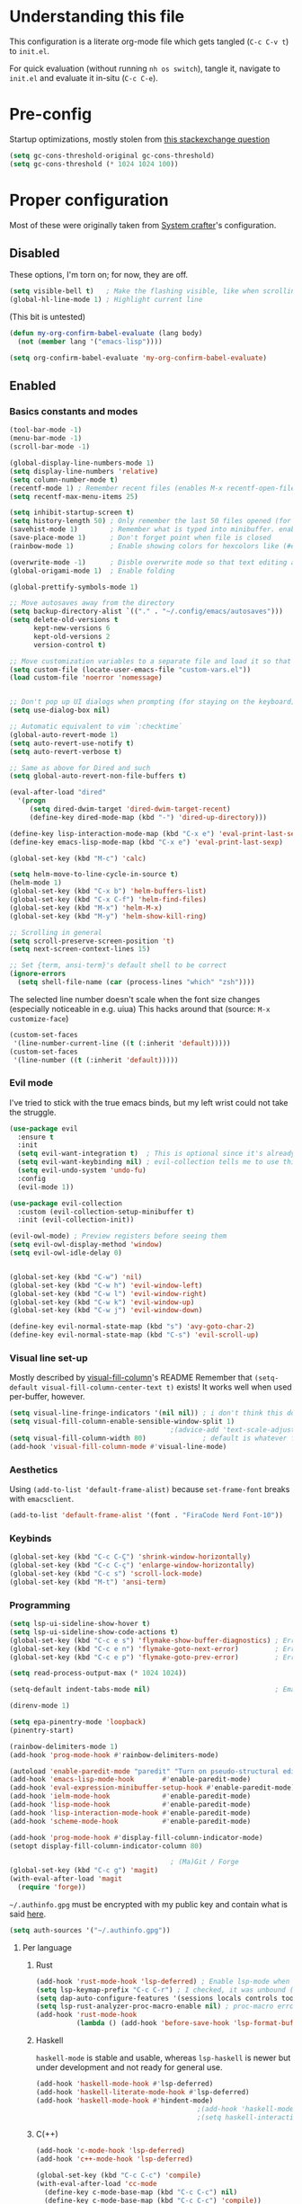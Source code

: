 #+property: header-args :tangle "init.el"
#+startup: content indent

* Understanding this file
This configuration is a literate org-mode file which gets tangled (=C-c C-v t=) to =init.el=.

For quick evaluation (without running =nh os switch=), tangle it, navigate to =init.el= and evaluate it in-situ (=C-c C-e=).
* Pre-config
Startup optimizations, mostly stolen from [[https://emacs.stackexchange.com/questions/34342/is-there-any-downside-to-setting-gc-cons-threshold-very-high-and-collecting-ga][this stackexchange question]]
#+begin_src emacs-lisp
  (setq gc-cons-threshold-original gc-cons-threshold)
  (setq gc-cons-threshold (* 1024 1024 100))
#+end_src

* Proper configuration
Most of these were originally taken from [[https://systemcrafters.net/emacs-from-scratch/the-best-default-settings/][System crafter]]'s configuration.

** Disabled
These options, I'm torn on; for now, they are off.
#+begin_src emacs-lisp :tangle no
  (setq visible-bell t)   ; Make the flashing visible, like when scrolling up when at the top
  (global-hl-line-mode 1) ; Highlight current line
#+end_src

(This bit is untested)
#+begin_src emacs-lisp :tangle no
  (defun my-org-confirm-babel-evaluate (lang body)
    (not (member lang '("emacs-lisp"))))

  (setq org-confirm-babel-evaluate 'my-org-confirm-babel-evaluate)
#+end_src

** Enabled
*** Basics constants and modes
#+begin_src emacs-lisp
  (tool-bar-mode -1)   
  (menu-bar-mode -1)   
  (scroll-bar-mode -1) 

  (global-display-line-numbers-mode 1)  
  (setq display-line-numbers 'relative) 
  (setq column-number-mode t)           
  (recentf-mode 1) ; Remember recent files (enables M-x recentf-open-files)
  (setq recentf-max-menu-items 25)

  (setq inhibit-startup-screen t)
  (setq history-length 50) ; Only remember the last 50 files opened (for startup performance)
  (savehist-mode 1)        ; Remember what is typed into minibuffer. enables M-n (next-history-element) and M-p (previous-history-element)
  (save-place-mode 1)      ; Don't forget point when file is closed
  (rainbow-mode 1)         ; Enable showing colors for hexcolors like (#ed8796)

  (overwrite-mode -1)      ; Disble overwrite mode so that text editing actually works
  (global-origami-mode 1)  ; Enable folding

  (global-prettify-symbols-mode 1)

  ;; Move autosaves away from the directory
  (setq backup-directory-alist `(("." . "~/.config/emacs/autosaves")))
  (setq delete-old-versions t
        kept-new-versions 6
        kept-old-versions 2
        version-control t)

  ;; Move customization variables to a separate file and load it so that emacs doesn't pollute init.el
  (setq custom-file (locate-user-emacs-file "custom-vars.el"))
  (load custom-file 'noerror 'nomessage)


  ;; Don't pop up UI dialogs when prompting (for staying on the keyboard)
  (setq use-dialog-box nil)

  ;; Automatic equivalent to vim `:checktime`
  (global-auto-revert-mode 1)
  (setq auto-revert-use-notify t)
  (setq auto-revert-verbose t)

  ;; Same as above for Dired and such
  (setq global-auto-revert-non-file-buffers t)

  (eval-after-load "dired"
    '(progn
       (setq dired-dwim-target 'dired-dwim-target-recent)
       (define-key dired-mode-map (kbd "-") 'dired-up-directory)))

  (define-key lisp-interaction-mode-map (kbd "C-x e") 'eval-print-last-sexp)
  (define-key emacs-lisp-mode-map (kbd "C-x e") 'eval-print-last-sexp)

  (global-set-key (kbd "M-c") 'calc)

  (setq helm-move-to-line-cycle-in-source t)
  (helm-mode 1)
  (global-set-key (kbd "C-x b") 'helm-buffers-list)
  (global-set-key (kbd "C-x C-f") 'helm-find-files)
  (global-set-key (kbd "M-x") 'helm-M-x)
  (global-set-key (kbd "M-y") 'helm-show-kill-ring)

  ;; Scrolling in general
  (setq scroll-preserve-screen-position 't)
  (setq next-screen-context-lines 15)

  ;; Set {term, ansi-term}'s default shell to be correct
  (ignore-errors
    (setq shell-file-name (car (process-lines "which" "zsh"))))
#+end_src

The selected line number doesn't scale when the font size changes (especially noticeable in e.g. uiua)
This hacks around that (source: =M-x customize-face=)
#+begin_src emacs-lisp
  (custom-set-faces
   '(line-number-current-line ((t (:inherit 'default)))))
  (custom-set-faces
   '(line-number ((t (:inherit 'default)))))
#+end_src

*** Evil mode
I've tried to stick with the true emacs binds, but my left wrist could not take the struggle.

#+begin_src emacs-lisp
  (use-package evil
    :ensure t
    :init
    (setq evil-want-integration t)  ; This is optional since it's already set to t by default.
    (setq evil-want-keybinding nil) ; evil-collection tells me to use this if I'm using evil, so here it is
    (setq evil-undo-system 'undo-fu)
    :config
    (evil-mode 1))

  (use-package evil-collection
    :custom (evil-collection-setup-minibuffer t)
    :init (evil-collection-init))

  (evil-owl-mode) ; Preview registers before seeing them
  (setq evil-owl-display-method 'window)
  (setq evil-owl-idle-delay 0)


  (global-set-key (kbd "C-w") 'nil)
  (global-set-key (kbd "C-w h") 'evil-window-left)
  (global-set-key (kbd "C-w l") 'evil-window-right)
  (global-set-key (kbd "C-w k") 'evil-window-up)
  (global-set-key (kbd "C-w j") 'evil-window-down)

  (define-key evil-normal-state-map (kbd "s") 'avy-goto-char-2)
  (define-key evil-normal-state-map (kbd "C-s") 'evil-scroll-up)
#+end_src

*** Visual line set-up

Mostly described by [[https://github.com/joostkremers/visual-fill-column][visual-fill-column]]'s README 
Remember that =(setq-default visual-fill-column-center-text t)= exists! It works well when used per-buffer, however.
#+begin_src emacs-lisp
  (setq visual-line-fringe-indicators '(nil nil)) ; i don't think this does anything
  (setq visual-fill-column-enable-sensible-window-split 1)
                                          ;(advice-add 'text-scale-adjust :after #'visual-fill-column-adjust) 
  (setq visual-fill-column-width 80)              ; default is whatever fill-column is
  (add-hook 'visual-fill-column-mode #'visual-line-mode)
#+end_src

*** Aesthetics
Using =(add-to-list 'default-frame-alist)= because =set-frame-font= breaks with =emacsclient=.
#+begin_src emacs-lisp
  (add-to-list 'default-frame-alist '(font . "FiraCode Nerd Font-10"))
#+end_src

*** Keybinds
#+begin_src emacs-lisp
  (global-set-key (kbd "C-c C-Ç") 'shrink-window-horizontally)
  (global-set-key (kbd "C-c C-ç") 'enlarge-window-horizontally)
  (global-set-key (kbd "C-c s") 'scroll-lock-mode) 
  (global-set-key (kbd "M-t") 'ansi-term) 

#+end_src

*** Programming
#+begin_src emacs-lisp
  (setq lsp-ui-sideline-show-hover t)
  (setq lsp-ui-sideline-show-code-actions t)
  (global-set-key (kbd "C-c e s") 'flymake-show-buffer-diagnostics) ; Error (diagnostics) show (project is also an option)
  (global-set-key (kbd "C-c e n") 'flymake-goto-next-error)         ; Error next
  (global-set-key (kbd "C-c e p") 'flymake-goto-prev-error)         ; Error previous

  (setq read-process-output-max (* 1024 1024)) 

  (setq-default indent-tabs-mode nil)                               ; Emacs mixes tabs and spaces (i didn't know there was an objectively bad option about the two)

  (direnv-mode 1)

  (setq epa-pinentry-mode 'loopback) 
  (pinentry-start)

  (rainbow-delimiters-mode 1)
  (add-hook 'prog-mode-hook #'rainbow-delimiters-mode)

  (autoload 'enable-paredit-mode "paredit" "Turn on pseudo-structural editing of Lisp code." t)
  (add-hook 'emacs-lisp-mode-hook       #'enable-paredit-mode)
  (add-hook 'eval-expression-minibuffer-setup-hook #'enable-paredit-mode)
  (add-hook 'ielm-mode-hook             #'enable-paredit-mode)
  (add-hook 'lisp-mode-hook             #'enable-paredit-mode)
  (add-hook 'lisp-interaction-mode-hook #'enable-paredit-mode)
  (add-hook 'scheme-mode-hook           #'enable-paredit-mode)

  (add-hook 'prog-mode-hook #'display-fill-column-indicator-mode)
  (setopt display-fill-column-indicator-column 80)

                                          ; (Ma)Git / Forge
  (global-set-key (kbd "C-c g") 'magit)
  (with-eval-after-load 'magit
    (require 'forge))
#+end_src

=~/.authinfo.gpg= must be encrypted with my public key and contain what is said [[https://magit.vc/manual/forge/Setup-for-Githubcom.html][here]].
#+begin_src emacs-lisp
  (setq auth-sources '("~/.authinfo.gpg")) 
#+end_src

**** Per language
***** Rust
#+begin_src emacs-lisp
  (add-hook 'rust-mode-hook 'lsp-deferred) ; Enable lsp-mode when in rust buffers
  (setq lsp-keymap-prefix "C-c C-r") ; I checked, it was unbound (C-c ones are reserved for the user, apparently)
  (setq dap-auto-configure-features '(sessions locals controls tooltip)) ; debugging (i hope)
  (setq lsp-rust-analyzer-proc-macro-enable nil) ; proc-macro errors are annoying, especially in sqlx and such
  (add-hook 'rust-mode-hook 
            (lambda () (add-hook 'before-save-hook 'lsp-format-buffer))) 
#+end_src

***** Haskell
=haskell-mode= is stable and usable, whereas =lsp-haskell= is newer but under development and not ready for general use. 
#+begin_src emacs-lisp
  (add-hook 'haskell-mode-hook #'lsp-deferred)
  (add-hook 'haskell-literate-mode-hook #'lsp-deferred)
  (add-hook 'haskell-mode-hook #'hindent-mode)
                                          ;(add-hook 'haskell-mode-hook #'interactive-haskell-mode)
                                          ;(setq haskell-interactive-popup-errors nil) ; Make C-c C-l errors usable
#+end_src

***** C(++)
#+begin_src emacs-lisp
  (add-hook 'c-mode-hook 'lsp-deferred)
  (add-hook 'c++-mode-hook 'lsp-deferred)

  (global-set-key (kbd "C-c C-c") 'compile)
  (with-eval-after-load 'cc-mode
    (define-key c-mode-base-map (kbd "C-c C-c") nil) 
    (define-key c-mode-base-map (kbd "C-c C-c") 'compile))
#+end_src

***** Elm
#+begin_src emacs-lisp
  (add-hook 'elm-mode-hook 'lsp-deferred)
#+end_src

***** Uiua
#+begin_src emacs-lisp
  (with-eval-after-load 'lsp-mode
    (add-to-list 'lsp-language-id-configuration '(".*\\.ua" . "uiua"))

    (lsp-register-client (make-lsp-client
                          :new-connection (lsp-stdio-connection '("uiua" "lsp"))
                          :activation-fn (lsp-activate-on "uiua")
                          :server-id 'uiua)))

  (add-hook 'uiua-base-mode-hook (lambda () (setq buffer-face-mode-face '(:family "Uiua386")) (buffer-face-mode)))
#+end_src
***** Common Lisp
#+begin_src emacs-lisp
   ;; (defun hyperspec-lookup--hyperspec-lookup-w3m (orig-fun &rest args)
   ;;   (let ((browse-url-browser-function 'w3m-browse-url))
   ;;     (apply orig-fun args)))
   ;; (advice-add 'hyperspec-lookup :around #'hyperspec-lookup--hyperspec-lookup-w3m)
  (use-package sly
    :config
    (define-key sly-mode-map (kbd "C-c C-d C-h") #'sly-documentation))
#+end_src

*** Self-Documentation
Emacs really is self-documenting (and is the main reason I'm using it over *vim), this brings it closer to perfection by replacing emacs' help pages by using =helpful='s.

Note that the built-in `describe-function' includes both functions and macros. `helpful-function' is functions only, so this uses `helpful-callable' as a drop-in replacement.
#+begin_src emacs-lisp
  (global-set-key (kbd "C-h f") #'helpful-callable)

  (global-set-key (kbd "C-h v") #'helpful-variable)
  (global-set-key (kbd "C-h k") #'helpful-key)
  (global-set-key (kbd "C-h x") #'helpful-command)


  (setq ediff-split-window-function 'split-window-horizontally) 
  (setq ediff-window-setup-function 'ediff-setup-windows-plain) ; Ediff window inside of buffer


  (global-set-key (kbd "C-c f r") 'recentf-open-files)

  (setq company-minimum-prefix-length 1 ; Autocomplete and such
        company-idle-delay 0.0)         ; default is 0.2
#+end_src

*** Org-mode
Package loading:
#+begin_src emacs-lisp
  (use-package org
    :config
    (setq org-ellipsis " ▾"))

  (custom-set-variables
   '(org-directory "~/org")
   '(org-agenda-files (list org-directory)))

  (setq org-default-notes-file (concat org-directory "/notes.org")) ; I found that user-emacs-directory exists (could be nicer)

  (use-package org-roam
    :ensure t
    :init
    (setq org-roam-v2-ack t)
    :custom
    (org-roam-directory "~/org")
    (org-roam-completion-everywhere t)
    (org-roam-capture-templates
     '(("d" "default" plain "%?" :target
        (file+head "%<%Y%m%d%H%M%S>-${slug}.org" "#+title: ${title}\n")
        :unnarrowed t)))
    :bind (("C-c n l" . org-roam-buffer-toggle)
           ("C-c n f" . org-roam-node-find)
           ("C-c n i" . org-roam-node-insert)
           :map org-mode-map
           ("C-M-i" . completion-at-point)) ; for autocompleting names of notes
    :config
    (org-roam-setup)
    (setq org-M-RET-may-split-line '((default . nil)))
    (setq org-insert-heading-respect-content t)
    (setq org-log-done 'time)
    (setq org-log-into-drawer t))
#+end_src


General variables
#+begin_src emacs-lisp
  (setq org-todo-keywords '((sequence "TODO" "WAITING" "DONE")))
  (global-set-key (kbd "C-c l") #'org-store-link)
  (global-set-key (kbd "C-c a") #'org-agenda)
  (global-set-key (kbd "C-c c") #'org-capture)

  (setq org-agenda-span 'month)
  (setq org-hide-leading-stars 't)
#+end_src

=org-appear= for selectively showing emphasis markers
#+begin_src emacs-lisp
  (add-hook 'org-mode-hook 'org-appear-mode)

  (setq org-hide-emphasis-markers 't)

  (setq org-appear-autoemphasis 't) 
  (setq org-appear-autolinks 't)
  (setq org-appear-trigger 'always)
#+end_src

TODO: bind this to C-c n I
#+begin_src emacs-lisp
  (defun org-roam-node-insert-immediate (arg &rest args)
    (interactive "P")
    (let ((args (cons arg args))
          (org-roam-capture-templates (list (append (car org-roam-capture-templates)
                                                    '(:immediate-finish t)))))
      (apply #'org-roam-node-insert args)))
#+end_src

Languages:
#+begin_src emacs-lisp
  (org-babel-do-load-languages
   'org-babel-load-languages
   '((python . t)
     (haskell . t)
                                          ; (rust . t) i need to add 'ob-rust' or whatever, i don't want to deal with it rn
                                          ; (sh . t) ; TODO: all of these or whatever
                                          ; (sed . t)
                                          ; (awk . t)
     (emacs-lisp . t)))
#+end_src

**** Calendar
#+begin_src emacs-lisp
  (require 'calfw)
  (require 'calfw-org)
  (setq cfw:display-calendar-holidays 'nil)
  (global-set-key (kbd "M-C") 'cfw:open-org-calendar)

  (custom-set-faces
   '(cfw:face-title ((t (:foreground "#f0dfaf" :weight bold :height 2.0 :inherit variable-pitch))))
   '(cfw:face-header ((t (:foreground "#d0bf8f" :weight bold))))
   '(cfw:face-sunday ((t :foreground "#cc9393" :background "grey10" :weight bold)))
   '(cfw:face-saturday ((t :foreground "#8cd0d3" :background "grey10" :weight bold)))
   '(cfw:face-holiday ((t :background "grey10" :foreground "#8c5353" :weight bold)))
   '(cfw:face-grid ((t :foreground "DarkGrey")))
                                          ;'(cfw:face-default-content ((t :foreground "#bfebbf")))
   '(cfw:face-default-content ((t :foreground "green")))
   '(cfw:face-periods ((t :foreground "cyan")))
   '(cfw:face-day-title ((t :background "black")))
   '(cfw:face-default-day ((t :weight bold :inherit cfw:face-day-title)))
   '(cfw:face-annotation ((t :foreground "RosyBrown" :inherit cfw:face-day-title)))
   '(cfw:face-disable ((t :foreground "DarkGray" :inherit cfw:face-day-title)))
   '(cfw:face-today-title ((t :background "dark orange" :weight bold)))
   '(cfw:face-today ((t :background: "orange red" :weight bold)))
   '(cfw:face-select ((t :background "dark magenta")))
   '(cfw:face-toolbar ((t :foreground "Steelblue4" :background "Steelblue4")))
   '(cfw:face-toolbar-button-off ((t :foreground "light salmon" :weight bold)))
   '(cfw:face-toolbar-button-on ((t :foreground "Gray50" :weight bold))))

#+end_src
#+begin_src emacs-lisp
  (setq calendar-week-start-day 1)
  (setq diary-file (concat org-directory "/diary.org"))
  (setq calendar-date-style 'european)
  (setq diary-date-forms diary-european-date-forms)
#+end_src

*** Misc
I'm a big fan of knowing the dimensions of my highlight region, this displays it at the left of the modeline
#+begin_src emacs-lisp
  (defun mode-line-region-chars ()
    (if (use-region-p)
        (let ((characters (+ 1 (abs (- (region-end) (region-beginning)))))
              (lines (+ 1 (abs (- (line-number-at-pos (region-end))
                                  (line-number-at-pos (region-beginning)))))))
          (format "<%d,%d>" lines characters))
      "<_,_>"))


  (setq mode-line-misc-info
        (list '(:eval (mode-line-region-chars))))

  (add-hook 'post-command-hook
            (lambda ()
              (force-mode-line-update)))
#+end_src

#+begin_src emacs-lisp
  (defun sudo ()
    "Use TRAMP to `sudo` the current buffer"
    (interactive)
    (when buffer-file-name
      (find-alternate-file
       (concat "/sudo::"
               buffer-file-name))))


                                          ; Set helm completion to be useful lmao
  (setq helm-completion-style 'emacs)
  (setq completion-styles '(flex))
#+end_src

*** Elfeed
=cas-open-video-in-mpv= is the first proper function I wrote in elisp, fun fact. 
#+begin_src emacs-lisp
  (global-set-key (kbd "C-x w") 'elfeed)
  (defun cas-open-video-in-mpv ()
    "Open provided youtube link with mpv, assuming mpv is in $PATH"
    (interactive)
    (let ((link (thing-at-point-url-at-point)))
      (if link
          (progn
            (message (format "Opening '%s' with mpv, hold tight..." link))
            (start-process "emacs-mpv-video-watch" "*mpv-video-watch*" "mpv" link))
        (message "No link found under point, could not open :c"))))

  (use-package elfeed
    :config
    (keymap-set elfeed-show-mode-map "C-c C-o" 'cas-open-video-in-mpv))
#+end_src

#+begin_src emacs-lisp
  (setq elfeed-feeds
        '("https://xkcd.com/rss.xml"
          ("https://planet.emacslife.com/atom.xml"                                        emacs programming)
          ("https://3blue1brown.substack.com/feed"                                        yt math)           ; 3b1b
          ("https://www.youtube.com/feeds/videos.xml?channel_id=UCs4fQRyl1TJvoeOdekW6lYA" yt programming)    ; fasterthanlime
          ("https://www.youtube.com/feeds/videos.xml?channel_id=UC62oK4gTQtOE4DvAFbFlt9Q" yt games)          ; Shortcat
          ("https://www.youtube.com/feeds/videos.xml?channel_id=UCxq5GS5pcR0SNazjC3qYQSQ" yt games)          ; Marblr
          ("https://www.youtube.com/feeds/videos.xml?channel_id=UCU9pX8hKcrx06XfOB-VQLdw" yt games)          ; xisumavoid
          ("https://www.youtube.com/feeds/videos.xml?channel_id=UCOmCxjmeQrkB5GmCEssbvxg" yt linux)          ; RobertElder
          ("https://www.youtube.com/feeds/videos.xml?channel_id=UCGaVdbSav8xWuFWTadK6loA" yt)                ; vlogbrothers
          ("https://www.youtube.com/feeds/videos.xml?channel_id=UCtscFf8VayggrDYjOwDke_Q" yt)                ; Angela Collier
          ("https://www.youtube.com/feeds/videos.xml?channel_id=UCNSMdQtn1SuFzCZjfK2C7dQ" yt)                ; Fortnine
          ("https://www.youtube.com/feeds/videos.xml?channel_id=UCcXhhVwCT6_WqjkEniejRJQ" yt)                ; Wintergatan
          ("https://www.youtube.com/feeds/videos.xml?channel_id=UCm_dHxrHKK_fmoUgj9YnYqw" yt programming)    ; Truttle1
          ("https://www.youtube.com/feeds/videos.xml?channel_id=UCl2mFZoRqjw_ELax4Yisf6w" yt)                ; Louis rossman
          ("https://www.youtube.com/feeds/videos.xml?channel_id=UC2C_jShtL725hvbm1arSV9w" yt)                ; CGP Grey
          ("https://www.youtube.com/feeds/videos.xml?channel_id=UCnHX5FjwtQpxkCGziuh4NJA" yt programming)    ; Logan Smith
          ("https://www.youtube.com/feeds/videos.xml?channel_id=UCmMubqzMeJDrW7u6d4SJh-Q" yt queer)          ; a_lilian
          ("https://www.youtube.com/feeds/videos.xml?channel_id=UChLACeik8p6fqzpk9uLjdbw" yt)                ; owiebrainhurts
          ("https://www.youtube.com/feeds/videos.xml?channel_id=UCJLZe_NoiG0hT7QCX_9vmqw" yt)                ; I did a thing
          ("https://www.youtube.com/feeds/videos.xml?channel_id=UCgqt1RE0k0MIr0LoyJRy2lg" yt)                ; Rational Animations
          ("https://www.youtube.com/feeds/videos.xml?channel_id=UCwbRile4jo-LcW_PQwmMdBw" yt)                ; Captain KRB
          ("https://www.youtube.com/feeds/videos.xml?channel_id=UCaay7_gi9Fq6WwWopuYHpug" yt)                ; All Things Physics
          ("https://www.youtube.com/feeds/videos.xml?channel_id=UCOGeU-1Fig3rrDjhm9Zs_wg" yt)                ; Vihart
          ("https://www.youtube.com/feeds/videos.xml?channel_id=UCMiyV_Ib77XLpzHPQH_q0qQ" yt)                ; Veronica Explains
          ("https://www.youtube.com/feeds/videos.xml?channel_id=UCsbmzVl1byLQmc79Ff4xgIg" yt)                ; Veronica Explains Nothing
          )) ; These parens are here because I keep adding feeds
#+end_src







